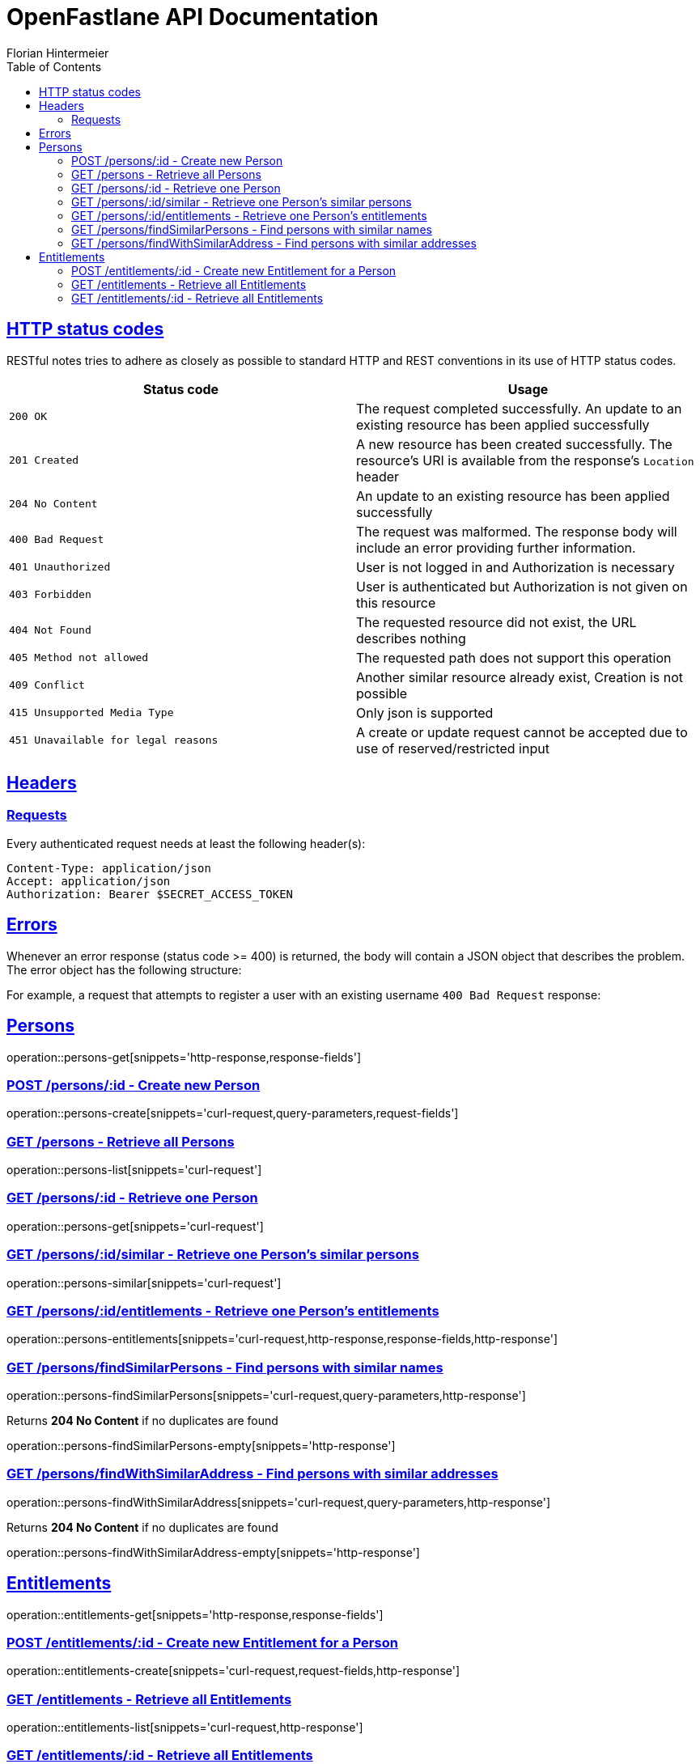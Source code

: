 = OpenFastlane API Documentation
Florian Hintermeier;
:doctype: book
:icons: font
:source-highlighter: highlightjs
:toc: left
:toclevels: 2
:sectlinks:
:operation-curl-request-title: Example request
:operation-http-response-title: Example response


[[overview-http-status-codes]]
== HTTP status codes

RESTful notes tries to adhere as closely as possible to standard HTTP and REST conventions in its use of HTTP status codes.

|===
| Status code | Usage

| `200 OK`
|  The request completed successfully.
An update to an existing resource has been applied successfully

| `201 Created`
| A new resource has been created successfully.
The resource's URI is available from the response's
`Location` header

| `204 No Content`
| An update to an existing resource has been applied successfully

| `400 Bad Request`
| The request was malformed.
The response body will include an error providing further information.

| `401 Unauthorized`
| User is not logged in and Authorization is necessary

| `403 Forbidden`
| User is authenticated but Authorization is not given on this resource

| `404 Not Found`
| The requested resource did not exist, the URL describes nothing

| `405 Method not allowed`
| The requested path does not support this operation

| `409 Conflict`
| Another similar resource already exist, Creation is not possible

| `415 Unsupported Media Type`
| Only json is supported

| `451 Unavailable for legal reasons`
| A create or update request cannot be accepted due to use of reserved/restricted input

|===

[[overview-headers]]
== Headers

=== Requests

Every authenticated request needs at least the following header(s):

[source]
----
Content-Type: application/json
Accept: application/json
Authorization: Bearer $SECRET_ACCESS_TOKEN
----

[[overview-errors]]
== Errors

Whenever an error response (status code >= 400) is returned, the body will contain a JSON object that describes the problem.
The error object has the following structure:

For example, a request that attempts to register a user with an existing username
`400 Bad Request` response:

[[persons]]
== Persons

operation::persons-get[snippets='http-response,response-fields']

[[persons-create]]
=== POST /persons/:id - Create new Person

operation::persons-create[snippets='curl-request,query-parameters,request-fields']

[[persons-list]]
=== GET /persons - Retrieve all Persons
operation::persons-list[snippets='curl-request']

[[persons-get]]
=== GET /persons/:id - Retrieve one Person
operation::persons-get[snippets='curl-request']

[[persons-similar]]
=== GET /persons/:id/similar - Retrieve one Person's similar persons

operation::persons-similar[snippets='curl-request']

[[persons-entitlements]]
=== GET /persons/:id/entitlements - Retrieve one Person's entitlements

operation::persons-entitlements[snippets='curl-request,http-response,response-fields,http-response']

[[persons-findSimilarPersons]]
=== GET /persons/findSimilarPersons - Find persons with similar names

operation::persons-findSimilarPersons[snippets='curl-request,query-parameters,http-response']

Returns *204 No Content* if no duplicates are found

operation::persons-findSimilarPersons-empty[snippets='http-response']

[[persons-findWithSimilarAddress]]
=== GET /persons/findWithSimilarAddress - Find persons with similar addresses

operation::persons-findWithSimilarAddress[snippets='curl-request,query-parameters,http-response']

Returns *204 No Content* if no duplicates are found

operation::persons-findWithSimilarAddress-empty[snippets='http-response']

[[entitlements]]
== Entitlements

operation::entitlements-get[snippets='http-response,response-fields']

[[entitlements-create]]
=== POST /entitlements/:id - Create new Entitlement for a Person

operation::entitlements-create[snippets='curl-request,request-fields,http-response']

[[entitlements-list]]
=== GET /entitlements - Retrieve all Entitlements

operation::entitlements-list[snippets='curl-request,http-response']

[[entitlements-get]]
=== GET /entitlements/:id - Retrieve all Entitlements

operation::entitlements-get[snippets='curl-request,http-response']